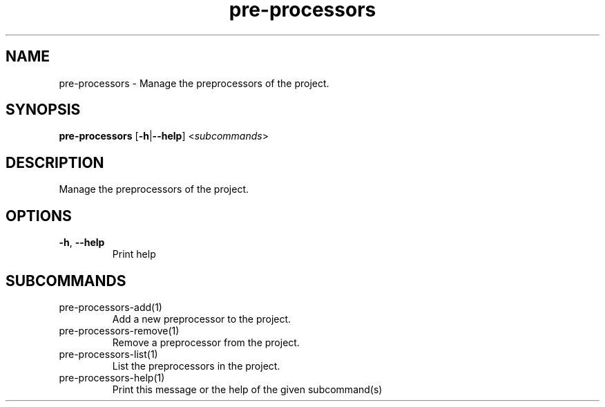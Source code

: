 .ie \n(.g .ds Aq \(aq
.el .ds Aq '
.TH pre-processors 1  "pre-processors " 
.SH NAME
pre\-processors \- Manage the preprocessors of the project.
.SH SYNOPSIS
\fBpre\-processors\fR [\fB\-h\fR|\fB\-\-help\fR] <\fIsubcommands\fR>
.SH DESCRIPTION
Manage the preprocessors of the project.
.SH OPTIONS
.TP
\fB\-h\fR, \fB\-\-help\fR
Print help
.SH SUBCOMMANDS
.TP
pre\-processors\-add(1)
Add a new preprocessor to the project.
.TP
pre\-processors\-remove(1)
Remove a preprocessor from the project.
.TP
pre\-processors\-list(1)
List the preprocessors in the project.
.TP
pre\-processors\-help(1)
Print this message or the help of the given subcommand(s)
